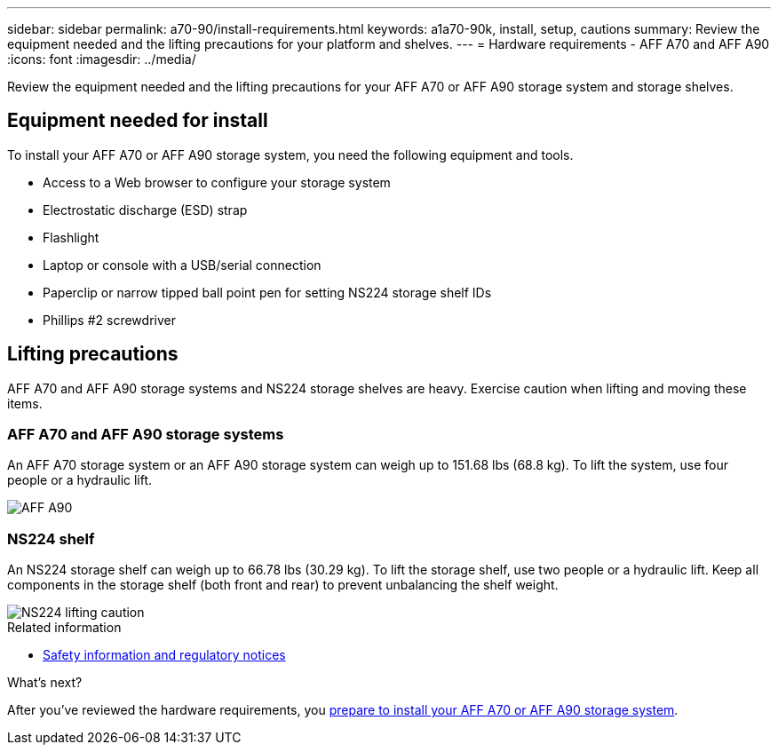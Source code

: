 ---
sidebar: sidebar
permalink: a70-90/install-requirements.html
keywords: a1a70-90k, install, setup, cautions
summary: Review the equipment needed and the lifting precautions for your platform and shelves.
---
= Hardware requirements - AFF A70 and AFF A90
:icons: font
:imagesdir: ../media/

[.lead]
Review the equipment needed and the lifting precautions for your AFF A70 or AFF A90 storage system and storage shelves.

== Equipment needed for install
To install your AFF A70 or AFF A90 storage system, you need the following equipment and tools. 

** Access to a Web browser to configure your storage system
** Electrostatic discharge (ESD) strap 
** Flashlight
** Laptop or console with a USB/serial connection
** Paperclip or narrow tipped ball point pen for setting NS224 storage shelf IDs
** Phillips #2 screwdriver 

== Lifting precautions 
AFF A70 and AFF A90 storage systems and NS224 storage shelves are heavy. Exercise caution when lifting and moving these items.

=== AFF A70 and AFF A90 storage systems
An AFF A70 storage system or an AFF A90 storage system can weigh up to 151.68 lbs (68.8 kg). To lift the system, use four people or a hydraulic lift.

image::../media/drw_a70-90_weight_icon_ieops-1730.svg[AFF A90, AFF A70 weight caution icon]


=== NS224 shelf
An NS224 storage shelf can weigh up to 66.78 lbs (30.29 kg). To lift the storage shelf, use two people or a hydraulic lift. Keep all components in the storage shelf (both front and rear) to prevent unbalancing the shelf weight.

image::../media/drw_ns224_lifting_weight_ieops-1716.svg[NS224 lifting caution]

.Related information

*  https://library.netapp.com/ecm/ecm_download_file/ECMP12475945[Safety information and regulatory notices^]

.What's next?
After you've reviewed the hardware requirements, you link:install-prepare.html[prepare to install your AFF A70 or AFF A90 storage system].


